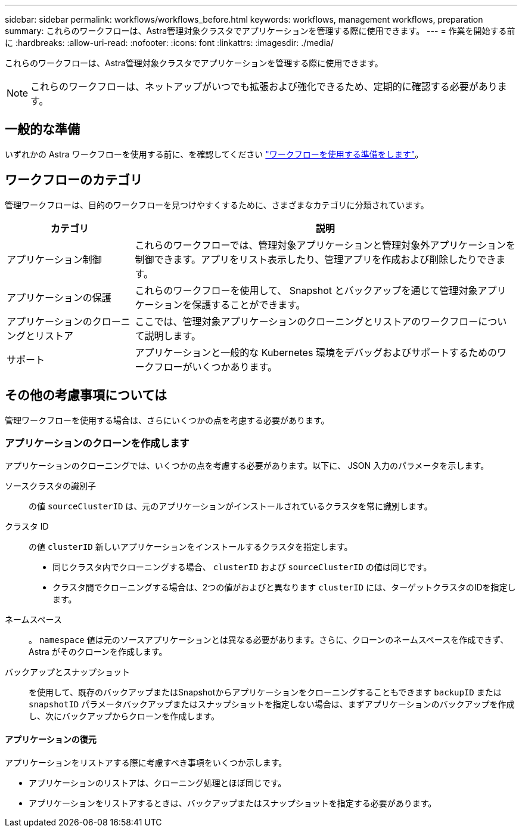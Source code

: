 ---
sidebar: sidebar 
permalink: workflows/workflows_before.html 
keywords: workflows, management workflows, preparation 
summary: これらのワークフローは、Astra管理対象クラスタでアプリケーションを管理する際に使用できます。 
---
= 作業を開始する前に
:hardbreaks:
:allow-uri-read: 
:nofooter: 
:icons: font
:linkattrs: 
:imagesdir: ./media/


[role="lead"]
これらのワークフローは、Astra管理対象クラスタでアプリケーションを管理する際に使用できます。


NOTE: これらのワークフローは、ネットアップがいつでも拡張および強化できるため、定期的に確認する必要があります。



== 一般的な準備

いずれかの Astra ワークフローを使用する前に、を確認してください link:../get-started/prepare_to_use_workflows.html["ワークフローを使用する準備をします"]。



== ワークフローのカテゴリ

管理ワークフローは、目的のワークフローを見つけやすくするために、さまざまなカテゴリに分類されています。

[cols="25,75"]
|===
| カテゴリ | 説明 


| アプリケーション制御 | これらのワークフローでは、管理対象アプリケーションと管理対象外アプリケーションを制御できます。アプリをリスト表示したり、管理アプリを作成および削除したりできます。 


| アプリケーションの保護 | これらのワークフローを使用して、 Snapshot とバックアップを通じて管理対象アプリケーションを保護することができます。 


| アプリケーションのクローニングとリストア | ここでは、管理対象アプリケーションのクローニングとリストアのワークフローについて説明します。 


| サポート | アプリケーションと一般的な Kubernetes 環境をデバッグおよびサポートするためのワークフローがいくつかあります。 
|===


== その他の考慮事項については

管理ワークフローを使用する場合は、さらにいくつかの点を考慮する必要があります。



=== アプリケーションのクローンを作成します

アプリケーションのクローニングでは、いくつかの点を考慮する必要があります。以下に、 JSON 入力のパラメータを示します。

ソースクラスタの識別子:: の値 `sourceClusterID` は、元のアプリケーションがインストールされているクラスタを常に識別します。
クラスタ ID:: の値 `clusterID` 新しいアプリケーションをインストールするクラスタを指定します。
+
--
* 同じクラスタ内でクローニングする場合、 `clusterID` および `sourceClusterID` の値は同じです。
* クラスタ間でクローニングする場合は、2つの値がおよびと異なります `clusterID` には、ターゲットクラスタのIDを指定します。


--
ネームスペース:: 。 `namespace` 値は元のソースアプリケーションとは異なる必要があります。さらに、クローンのネームスペースを作成できず、 Astra がそのクローンを作成します。
バックアップとスナップショット:: を使用して、既存のバックアップまたはSnapshotからアプリケーションをクローニングすることもできます `backupID` または `snapshotID` パラメータバックアップまたはスナップショットを指定しない場合は、まずアプリケーションのバックアップを作成し、次にバックアップからクローンを作成します。




==== アプリケーションの復元

アプリケーションをリストアする際に考慮すべき事項をいくつか示します。

* アプリケーションのリストアは、クローニング処理とほぼ同じです。
* アプリケーションをリストアするときは、バックアップまたはスナップショットを指定する必要があります。

